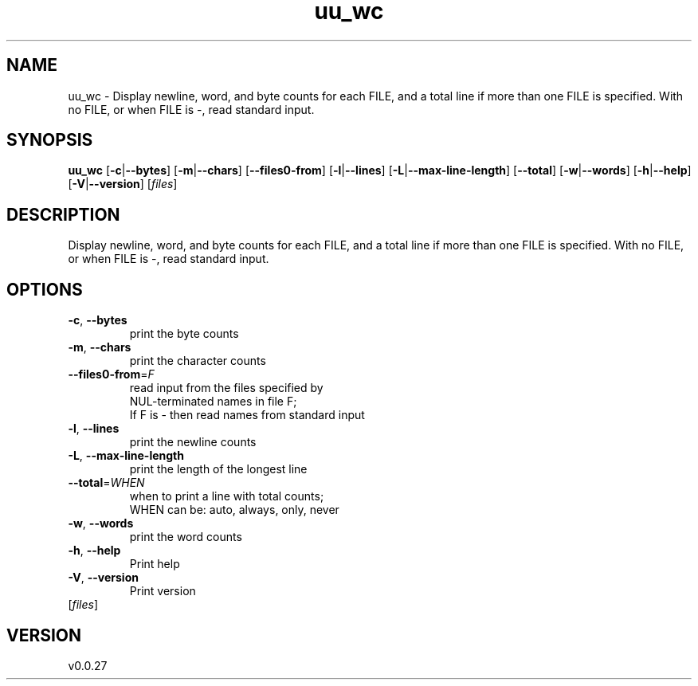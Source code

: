 .ie \n(.g .ds Aq \(aq
.el .ds Aq '
.TH uu_wc 1  "uu_wc 0.0.27" 
.SH NAME
uu_wc \- Display newline, word, and byte counts for each FILE, and a total line if
more than one FILE is specified. With no FILE, or when FILE is \-, read standard input.
.SH SYNOPSIS
\fBuu_wc\fR [\fB\-c\fR|\fB\-\-bytes\fR] [\fB\-m\fR|\fB\-\-chars\fR] [\fB\-\-files0\-from\fR] [\fB\-l\fR|\fB\-\-lines\fR] [\fB\-L\fR|\fB\-\-max\-line\-length\fR] [\fB\-\-total\fR] [\fB\-w\fR|\fB\-\-words\fR] [\fB\-h\fR|\fB\-\-help\fR] [\fB\-V\fR|\fB\-\-version\fR] [\fIfiles\fR] 
.SH DESCRIPTION
Display newline, word, and byte counts for each FILE, and a total line if
more than one FILE is specified. With no FILE, or when FILE is \-, read standard input.
.SH OPTIONS
.TP
\fB\-c\fR, \fB\-\-bytes\fR
print the byte counts
.TP
\fB\-m\fR, \fB\-\-chars\fR
print the character counts
.TP
\fB\-\-files0\-from\fR=\fIF\fR
read input from the files specified by
  NUL\-terminated names in file F;
  If F is \- then read names from standard input
.TP
\fB\-l\fR, \fB\-\-lines\fR
print the newline counts
.TP
\fB\-L\fR, \fB\-\-max\-line\-length\fR
print the length of the longest line
.TP
\fB\-\-total\fR=\fIWHEN\fR
when to print a line with total counts;
  WHEN can be: auto, always, only, never
.TP
\fB\-w\fR, \fB\-\-words\fR
print the word counts
.TP
\fB\-h\fR, \fB\-\-help\fR
Print help
.TP
\fB\-V\fR, \fB\-\-version\fR
Print version
.TP
[\fIfiles\fR]

.SH VERSION
v0.0.27
